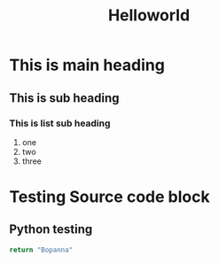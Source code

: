 #+title: Helloworld

* This is main heading
** This is sub heading
*** This is list sub heading
1. one
2. two
3. three

* Testing Source code block
** Python testing
#+begin_src python
return "Bopanna"
#+end_src

#+RESULTS:
: Bopanna
